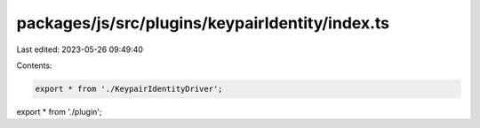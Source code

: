 packages/js/src/plugins/keypairIdentity/index.ts
================================================

Last edited: 2023-05-26 09:49:40

Contents:

.. code-block:: ts

    export * from './KeypairIdentityDriver';
export * from './plugin';


